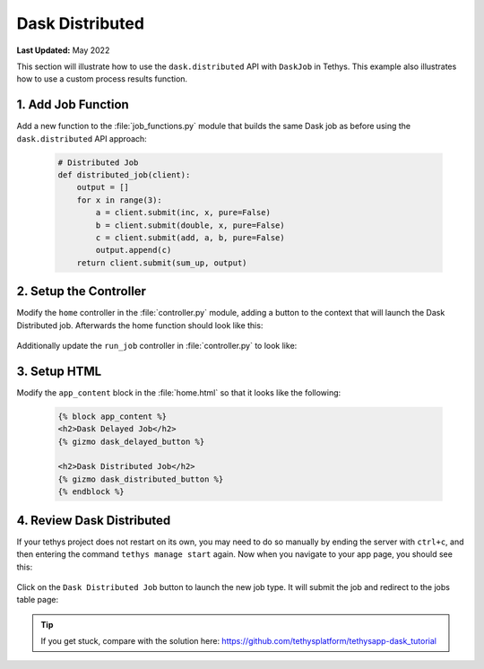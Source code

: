 ****************
Dask Distributed
****************

**Last Updated:** May 2022

This section will illustrate how to use the ``dask.distributed`` API with ``DaskJob`` in Tethys. This example also illustrates how to use a custom process results function.

1. Add Job Function
===================

Add a new function to the :file:`job_functions.py` module that builds the same Dask job as before using the ``dask.distributed`` API approach:

    .. code-block:: python

        # Distributed Job
        def distributed_job(client):
            output = []
            for x in range(3):
                a = client.submit(inc, x, pure=False)
                b = client.submit(double, x, pure=False)
                c = client.submit(add, a, b, pure=False)
                output.append(c)
            return client.submit(sum_up, output)



2. Setup the Controller
=======================

Modify the ``home`` controller in the :file:`controller.py` module, adding a button to the context that will launch the Dask Distributed job. Afterwards the home function should look like this:

    .. code-block:: python
        :emphasize-lines: 17-26, 41

        @controller
        def home(request):
            """
            Controller for the app home page.
            """
            dask_delayed_button = Button(
                display_text='Dask Delayed Job',
                name='dask_delayed_button',
                attributes={
                    'data-bs-toggle': 'tooltip',
                    'data-bs-placement': 'top',
                    'title': 'Dask Delayed Job'
                },
                href=reverse('dask_tutorial:run_job', kwargs={'job_type': 'delayed'})
            )

            dask_distributed_button = Button(
                display_text='Dask Distributed Job',
                name='dask_distributed_button',
                attributes={
                    'data-bs-toggle': 'tooltip',
                    'data-bs-placement': 'top',
                    'title': 'Dask Future Job'
                },
                href=reverse('dask_tutorial:run_job', kwargs={'job_type': 'distributed'})
            )

            jobs_button = Button(
                display_text='Show All Jobs',
                name='dask_button',
                attributes={
                    'data-bs-toggle': 'tooltip',
                    'data-bs-placement': 'top',
                    'title': 'Show All Jobs'
                },
                href=reverse('dask_tutorial:jobs_table')
            )

            context = {
                'dask_delayed_button': dask_delayed_button,
                'dask_distributed_button': dask_distributed_button,
                'jobs_button': jobs_button,
            }

            return render(request, 'dask_tutorial/home.html', context)

Additionally update the ``run_job`` controller in :file:`controller.py` to look like:

    .. code-block:: python
        :emphasize-lines: 24-42

        @controller
        def run_job(request, job_type):
            """
            Controller for the app home page.
            """
            # Get scheduler from dask_primary setting.
            scheduler = app.get_scheduler(name='dask_primary')

            if job_type.lower() == 'delayed':
                from tethysapp.dask_tutorial.job_functions import delayed_job

                # Create dask delayed object
                delayed = delayed_job()
                dask = job_manager.create_job(
                    job_type='DASK',
                    name='dask_delayed',
                    user=request.user,
                    scheduler=scheduler,
                )

                # Execute future
                dask.execute(delayed)

            elif job_type.lower() == 'distributed':
                from tethysapp.dask_tutorial.job_functions import distributed_job, convert_to_dollar_sign

                # Get the client to create future
                try:
                    client = scheduler.client
                except DaskJobException:
                    return redirect(reverse('dask_tutorial:error_message'))

                # Create future job instance
                future = distributed_job(client)
                dask = job_manager.create_job(
                    job_type='DASK',
                    name='dask_distributed',
                    user=request.user,
                    scheduler=scheduler,
                )
                dask.process_results_function = convert_to_dollar_sign
                dask.execute(future)

            return HttpResponseRedirect(reverse('dask_tutorial:jobs_table'))

3. Setup HTML
=============

Modify the ``app_content`` block in the :file:`home.html` so that it looks like the following:

    .. code-block:: html+django

        {% block app_content %}
        <h2>Dask Delayed Job</h2>
        {% gizmo dask_delayed_button %}

        <h2>Dask Distributed Job</h2>
        {% gizmo dask_distributed_button %}
        {% endblock %}

4. Review Dask Distributed
==========================

If your tethys project does not restart on its own, you may need to do so manually by ending the server with ``ctrl+c``, and then entering the command ``tethys manage start`` again. Now when you navigate to your app page, you should see this:

.. figure:: ../../images/tutorial/NewPostDaskDistributedHome.png
    :width: 900px
    :align: center

Click on the ``Dask Distributed Job`` button to launch the new job type. It will submit the job and redirect to the jobs table page:

.. figure:: ../../images/tutorial/NewPostDaskDistributedJobsTable.png
    :width: 900px
    :align: center

.. tip::

    If you get stuck, compare with the solution here: `<https://github.com/tethysplatform/tethysapp-dask_tutorial>`_